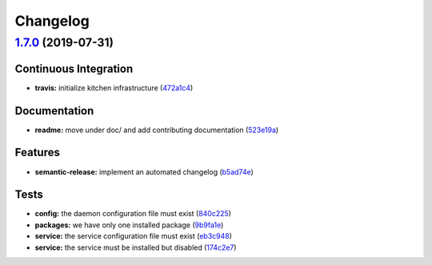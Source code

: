 
Changelog
=========

`1.7.0 <https://github.com/myii/dhcpd-formula/compare/v1.6.0...v1.7.0>`_ (2019-07-31)
-----------------------------------------------------------------------------------------

Continuous Integration
^^^^^^^^^^^^^^^^^^^^^^


* **travis:** initialize kitchen infrastructure (\ `472a1c4 <https://github.com/myii/dhcpd-formula/commit/472a1c4>`_\ )

Documentation
^^^^^^^^^^^^^


* **readme:** move under doc/ and add contributing documentation (\ `523e19a <https://github.com/myii/dhcpd-formula/commit/523e19a>`_\ )

Features
^^^^^^^^


* **semantic-release:** implement an automated changelog (\ `b5ad74e <https://github.com/myii/dhcpd-formula/commit/b5ad74e>`_\ )

Tests
^^^^^


* **config:** the daemon configuration file must exist (\ `840c225 <https://github.com/myii/dhcpd-formula/commit/840c225>`_\ )
* **packages:** we have only one installed package (\ `9b9fa1e <https://github.com/myii/dhcpd-formula/commit/9b9fa1e>`_\ )
* **service:** the service configuration file must exist (\ `eb3c948 <https://github.com/myii/dhcpd-formula/commit/eb3c948>`_\ )
* **service:** the service must be installed but disabled (\ `174c2e7 <https://github.com/myii/dhcpd-formula/commit/174c2e7>`_\ )

